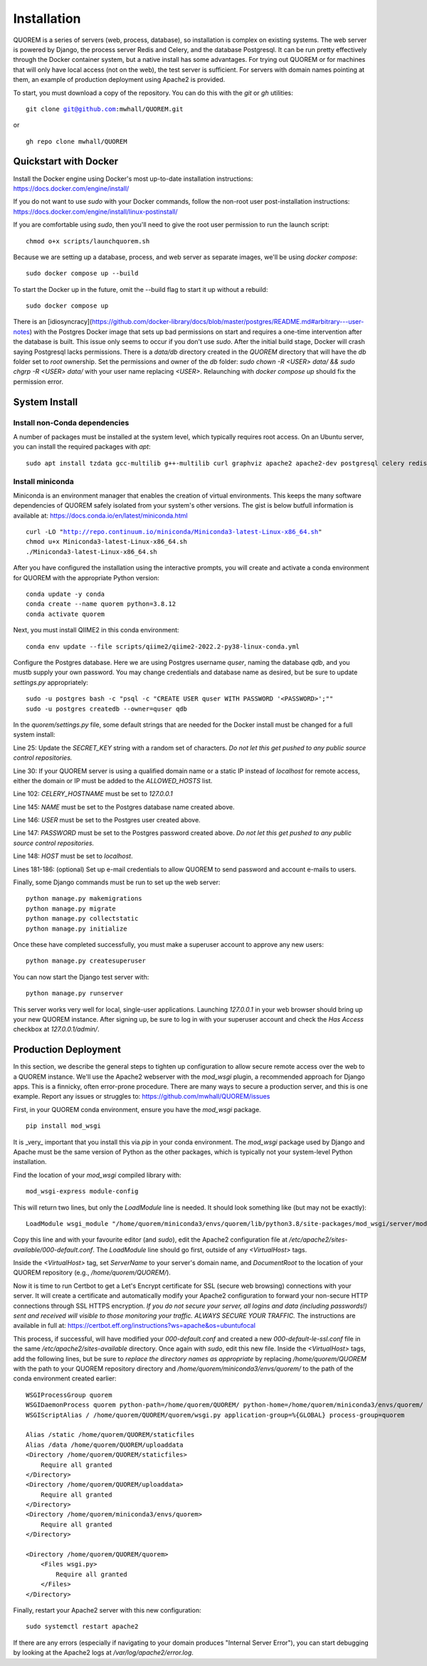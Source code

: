 ************
Installation
************

QUOREM is a series of servers (web, process, database), so installation is complex on existing systems. The web server is powered by Django, the process server Redis and Celery, and the database Postgresql. It can be run pretty effectively through the Docker container system, but a native install has some advantages. For trying out QUOREM or for machines that will only have local access (not on the web), the test server is sufficient. For servers with domain names pointing at them, an example of production deployment using Apache2 is provided.

To start, you must download a copy of the repository. You can do this with the `git` or `gh` utilities:

.. parsed-literal::
    git clone git@github.com:mwhall/QUOREM.git

or

.. parsed-literal::
    gh repo clone mwhall/QUOREM


Quickstart with Docker
----------------------

Install the Docker engine using Docker's most up-to-date installation instructions: https://docs.docker.com/engine/install/

If you do not want to use `sudo` with your Docker commands, follow the non-root user post-installation instructions: https://docs.docker.com/engine/install/linux-postinstall/

If you are comfortable using `sudo`, then you'll need to give the root user permission to run the launch script:

.. parsed-literal::
    chmod o+x scripts/launchquorem.sh

Because we are setting up a database, process, and web server as separate images, we'll be using `docker compose`:

.. parsed-literal::
    sudo docker compose up --build

To start the Docker up in the future, omit the --build flag to start it up without a rebuild:

.. parsed-literal::
    sudo docker compose up

There is an [idiosyncracy](https://github.com/docker-library/docs/blob/master/postgres/README.md#arbitrary---user-notes) with the Postgres Docker image that sets up bad permissions on start and requires a one-time intervention after the database is built. This issue only seems to occur if you don't use `sudo`. After the initial build stage, Docker will crash saying Postgresql lacks permissions. There is a `data/db` directory created in the `QUOREM` directory that will have the `db` folder set to `root` ownership. Set the permissions and owner of the `db` folder: `sudo chown -R <USER> data/ && sudo chgrp -R <USER> data/` with your user name replacing `<USER>`. Relaunching with `docker compose up` should fix the permission error.

System Install
--------------

Install non-Conda dependencies
^^^^^^^^^^^^^^^^^^^^^^^^^^^^^^

A number of packages must be installed at the system level, which typically requires root access. On an Ubuntu server, you can install the required packages with `apt`:

.. parsed-literal::
    sudo apt install tzdata gcc-multilib g++-multilib curl graphviz apache2 apache2-dev postgresql celery redis-server

Install miniconda
^^^^^^^^^^^^^^^^^

Miniconda is an environment manager that enables the creation of virtual environments. This keeps the many software dependencies of QUOREM safely isolated from your system's other versions. The gist is below butfull information is available at: https://docs.conda.io/en/latest/miniconda.html

.. parsed-literal::
   curl -LO "http://repo.continuum.io/miniconda/Miniconda3-latest-Linux-x86_64.sh"
   chmod u+x Miniconda3-latest-Linux-x86_64.sh
   ./Miniconda3-latest-Linux-x86_64.sh

After you have configured the installation using the interactive prompts, you will create and activate a conda environment for QUOREM with the appropriate Python version:

.. parsed-literal::
    conda update -y conda
    conda create --name quorem python=3.8.12
    conda activate quorem

Next, you must install QIIME2 in this conda environment:

.. parsed-literal::
    conda env update --file scripts/qiime2/qiime2-2022.2-py38-linux-conda.yml

Configure the Postgres database. Here we are using Postgres username `quser`, naming the database `qdb`, and you mustb supply your own password. You may change credentials and database name as desired, but be sure to update `settings.py` appropriately:

.. parsed-literal::
    sudo -u postgres bash -c "psql -c \"CREATE USER quser WITH PASSWORD '<PASSWORD>';\""
    sudo -u postgres createdb --owner=quser qdb

In the `quorem/settings.py` file, some default strings that are needed for the Docker install must be changed for a full system install:

Line 25: Update the `SECRET_KEY` string with a random set of characters. *Do not let this get pushed to any public source control repositories.*

Line 30: If your QUOREM server is using a qualified domain name or a static IP instead of `localhost` for remote access, either the domain or IP must be added to the `ALLOWED_HOSTS` list.

Line 102: `CELERY_HOSTNAME` must be set to `127.0.0.1`

Line 145: `NAME` must be set to the Postgres database name created above.

Line 146: `USER` must be set to the Postgres user created above.

Line 147: `PASSWORD` must be set to the Postgres password created above. *Do not let this get pushed to any public source control repositories.*

Line 148: `HOST` must be set to `localhost`.

Lines 181-186: (optional) Set up e-mail credentials to allow QUOREM to send password and account e-mails to users.

Finally, some Django commands must be run to set up the web server:

.. parsed-literal::
    python manage.py makemigrations
    python manage.py migrate
    python manage.py collectstatic
    python manage.py initialize

Once these have completed successfully, you must make a superuser account to approve any new users:

.. parsed-literal::
    python manage.py createsuperuser

You can now start the Django test server with:

.. parsed-literal::
    python manage.py runserver

This server works very well for local, single-user applications. Launching `127.0.0.1` in your web browser should bring up your new QUOREM instance. After signing up, be sure to log in with your superuser account and check the `Has Access` checkbox at `127.0.0.1/admin/`.

Production Deployment
---------------------

In this section, we describe the general steps to tighten up configuration to allow secure remote access over the web to a QUOREM instance. We'll use the Apache2 webserver with the `mod_wsgi` plugin, a recommended approach for Django apps. This is a finnicky, often error-prone procedure. There are many ways to secure a production server, and this is one example. Report any issues or struggles to: https://github.com/mwhall/QUOREM/issues

First, in your QUOREM conda environment, ensure you have the `mod_wsgi` package.

.. parsed-literal::
    pip install mod_wsgi

It is _very_ important that you install this via `pip` in your conda environment. The `mod_wsgi` package used by Django and Apache must be the same version of Python as the other packages, which is typically not your system-level Python installation.

Find the location of your `mod_wsgi` compiled library with:

.. parsed-literal::
    mod_wsgi-express module-config

This will return two lines, but only the `LoadModule` line is needed. It should look something like (but may not be exactly):

.. parsed-literal::
    LoadModule wsgi_module "/home/quorem/miniconda3/envs/quorem/lib/python3.8/site-packages/mod_wsgi/server/mod_wsgi-py38.cpython-38-x86_64-linux-gnu.so"

Copy this line and with your favourite editor (and `sudo`), edit the Apache2 configuration file at `/etc/apache2/sites-available/000-default.conf`. The `LoadModule` line should go first, outside of any `<VirtualHost>` tags.

Inside the `<VirtualHost>` tag, set `ServerName` to your server's domain name, and `DocumentRoot` to the location of your QUOREM repository (e.g., `/home/quorem/QUOREM/`).

Now it is time to run Certbot to get a Let's Encrypt certificate for SSL (secure web browsing) connections with your server. It will create a certificate and automatically modify your Apache2 configuration to forward your non-secure HTTP connections through SSL HTTPS encryption. *If you do not secure your server, all logins and data (including passwords!) sent and received will visible to those monitoring your traffic. ALWAYS SECURE YOUR TRAFFIC.* The instructions are available in full at: https://certbot.eff.org/instructions?ws=apache&os=ubuntufocal

This process, if successful, will have modified your `000-default.conf` and created a new `000-default-le-ssl.conf` file in the same `/etc/apache2/sites-available` directory. Once again with `sudo`, edit this new file. Inside the `<VirtualHost>` tags, add the following lines, but be sure to *replace the directory names as appropriate* by replacing `/home/quorem/QUOREM` with the path to your QUOREM repository directory and `/home/quorem/miniconda3/envs/quorem/` to the path of the conda environment created earlier:

.. parsed-literal::
        WSGIProcessGroup quorem
        WSGIDaemonProcess quorem python-path=/home/quorem/QUOREM/ python-home=/home/quorem/miniconda3/envs/quorem/ user=quorem group=quorem
        WSGIScriptAlias / /home/quorem/QUOREM/quorem/wsgi.py application-group=%{GLOBAL} process-group=quorem

        Alias /static /home/quorem/QUOREM/staticfiles
        Alias /data /home/quorem/QUOREM/uploaddata
        <Directory /home/quorem/QUOREM/staticfiles>
            Require all granted
        </Directory>
        <Directory /home/quorem/QUOREM/uploaddata>
            Require all granted
        </Directory>
        <Directory /home/quorem/miniconda3/envs/quorem>
            Require all granted
        </Directory>

        <Directory /home/quorem/QUOREM/quorem>
            <Files wsgi.py>
                Require all granted
            </Files>
        </Directory>

Finally, restart your Apache2 server with this new configuration:

.. parsed-literal::
  sudo systemctl restart apache2

If there are any errors (especially if navigating to your domain produces "Internal Server Error"), you can start debugging by looking at the Apache2 logs at `/var/log/apache2/error.log`.
